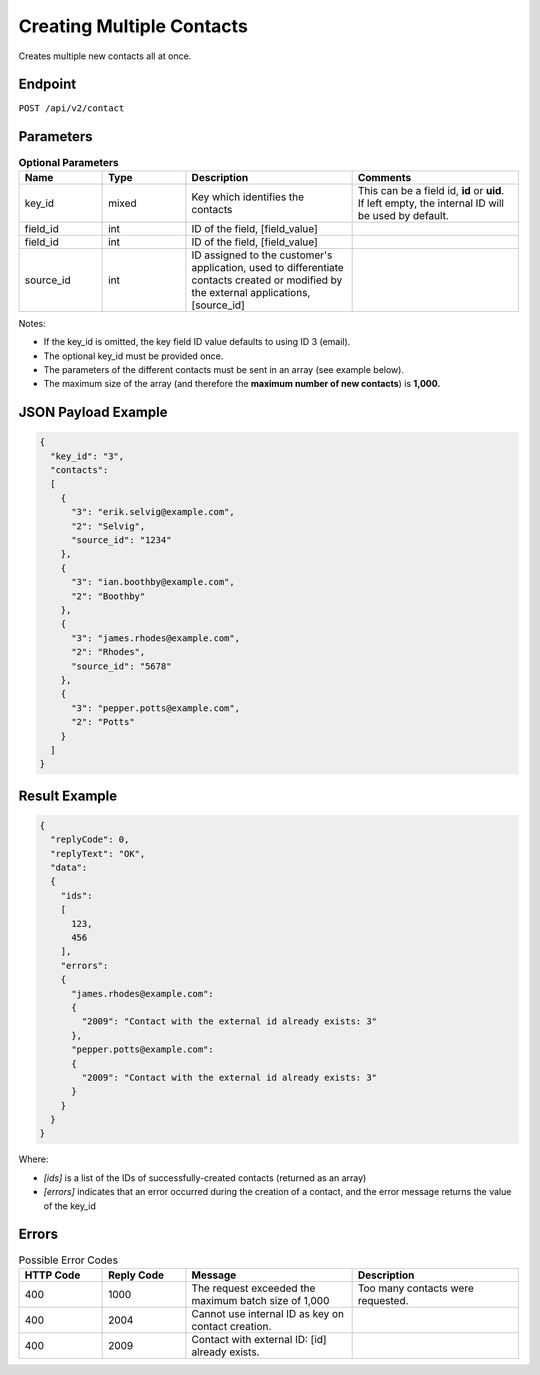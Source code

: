 Creating Multiple Contacts
==========================

Creates multiple new contacts all at once.

Endpoint
--------

``POST /api/v2/contact``

Parameters
----------

.. list-table:: **Optional Parameters**
   :header-rows: 1
   :widths: 20 20 40 40

   * - Name
     - Type
     - Description
     - Comments
   * - key_id
     - mixed
     - Key which identifies the contacts
     - This can be a field id, **id** or **uid**. If left empty, the internal ID will be used by default.
   * - field_id
     - int
     - ID of the field, [field_value]
     -
   * - field_id
     - int
     - ID of the field, [field_value]
     -
   * - source_id
     - int
     - ID assigned to the customer's application, used to differentiate contacts created or modified by the external applications, [source_id]
     -

Notes:

* If the key_id is omitted, the key field ID value defaults to using ID 3 (email).
* The optional key_id must be provided once.
* The parameters of the different contacts must be sent in an array (see example below).
* The maximum size of the array (and therefore the **maximum number of new contacts**) is **1,000.**

JSON Payload Example
--------------------

.. code-block:: json

   {
     "key_id": "3",
     "contacts":
     [
       {
         "3": "erik.selvig@example.com",
         "2": "Selvig",
         "source_id": "1234"
       },
       {
         "3": "ian.boothby@example.com",
         "2": "Boothby"
       },
       {
         "3": "james.rhodes@example.com",
         "2": "Rhodes",
         "source_id": "5678"
       },
       {
         "3": "pepper.potts@example.com",
         "2": "Potts"
       }
     ]
   }

Result Example
--------------

.. code-block:: json

   {
     "replyCode": 0,
     "replyText": "OK",
     "data":
     {
       "ids":
       [
         123,
         456
       ],
       "errors":
       {
         "james.rhodes@example.com":
         {
           "2009": "Contact with the external id already exists: 3"
         },
         "pepper.potts@example.com":
         {
           "2009": "Contact with the external id already exists: 3"
         }
       }
     }
   }

Where:

* *[ids]* is a list of the IDs of successfully-created contacts (returned as an array)
* *[errors]* indicates that an error occurred during the creation of a contact, and the error message returns the value of the key_id

Errors
------

.. list-table:: Possible Error Codes
   :header-rows: 1
   :widths: 20 20 40 40

   * - HTTP Code
     - Reply Code
     - Message
     - Description
   * - 400
     - 1000
     - The request exceeded the maximum batch size of 1,000
     - Too many contacts were requested.
   * - 400
     - 2004
     - Cannot use internal ID as key on contact creation.
     -
   * - 400
     - 2009
     - Contact with external ID: [id] already exists.
     -
